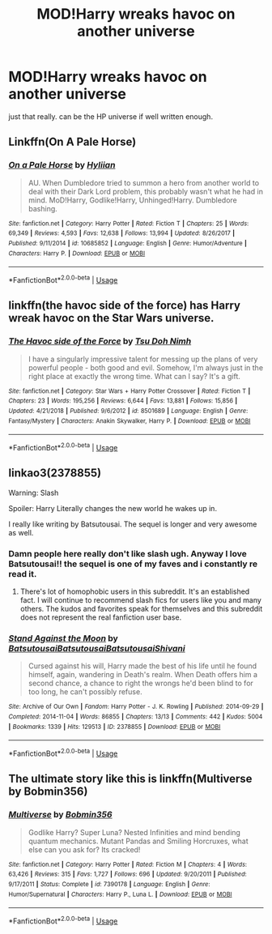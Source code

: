 #+TITLE: MOD!Harry wreaks havoc on another universe

* MOD!Harry wreaks havoc on another universe
:PROPERTIES:
:Author: NeoPoplar234
:Score: 11
:DateUnix: 1564281936.0
:DateShort: 2019-Jul-28
:FlairText: Request
:END:
just that really. can be the HP universe if well written enough.


** Linkffn(On A Pale Horse)
:PROPERTIES:
:Author: Jahoan
:Score: 7
:DateUnix: 1564282528.0
:DateShort: 2019-Jul-28
:END:

*** [[https://www.fanfiction.net/s/10685852/1/][*/On a Pale Horse/*]] by [[https://www.fanfiction.net/u/3305720/Hyliian][/Hyliian/]]

#+begin_quote
  AU. When Dumbledore tried to summon a hero from another world to deal with their Dark Lord problem, this probably wasn't what he had in mind. MoD!Harry, Godlike!Harry, Unhinged!Harry. Dumbledore bashing.
#+end_quote

^{/Site/:} ^{fanfiction.net} ^{*|*} ^{/Category/:} ^{Harry} ^{Potter} ^{*|*} ^{/Rated/:} ^{Fiction} ^{T} ^{*|*} ^{/Chapters/:} ^{25} ^{*|*} ^{/Words/:} ^{69,349} ^{*|*} ^{/Reviews/:} ^{4,593} ^{*|*} ^{/Favs/:} ^{12,638} ^{*|*} ^{/Follows/:} ^{13,994} ^{*|*} ^{/Updated/:} ^{8/26/2017} ^{*|*} ^{/Published/:} ^{9/11/2014} ^{*|*} ^{/id/:} ^{10685852} ^{*|*} ^{/Language/:} ^{English} ^{*|*} ^{/Genre/:} ^{Humor/Adventure} ^{*|*} ^{/Characters/:} ^{Harry} ^{P.} ^{*|*} ^{/Download/:} ^{[[http://www.ff2ebook.com/old/ffn-bot/index.php?id=10685852&source=ff&filetype=epub][EPUB]]} ^{or} ^{[[http://www.ff2ebook.com/old/ffn-bot/index.php?id=10685852&source=ff&filetype=mobi][MOBI]]}

--------------

*FanfictionBot*^{2.0.0-beta} | [[https://github.com/tusing/reddit-ffn-bot/wiki/Usage][Usage]]
:PROPERTIES:
:Author: FanfictionBot
:Score: 1
:DateUnix: 1564282544.0
:DateShort: 2019-Jul-28
:END:


** linkffn(the havoc side of the force) has Harry wreak havoc on the Star Wars universe.
:PROPERTIES:
:Author: Aet2991
:Score: 3
:DateUnix: 1564328182.0
:DateShort: 2019-Jul-28
:END:

*** [[https://www.fanfiction.net/s/8501689/1/][*/The Havoc side of the Force/*]] by [[https://www.fanfiction.net/u/3484707/Tsu-Doh-Nimh][/Tsu Doh Nimh/]]

#+begin_quote
  I have a singularly impressive talent for messing up the plans of very powerful people - both good and evil. Somehow, I'm always just in the right place at exactly the wrong time. What can I say? It's a gift.
#+end_quote

^{/Site/:} ^{fanfiction.net} ^{*|*} ^{/Category/:} ^{Star} ^{Wars} ^{+} ^{Harry} ^{Potter} ^{Crossover} ^{*|*} ^{/Rated/:} ^{Fiction} ^{T} ^{*|*} ^{/Chapters/:} ^{23} ^{*|*} ^{/Words/:} ^{195,256} ^{*|*} ^{/Reviews/:} ^{6,644} ^{*|*} ^{/Favs/:} ^{13,881} ^{*|*} ^{/Follows/:} ^{15,856} ^{*|*} ^{/Updated/:} ^{4/21/2018} ^{*|*} ^{/Published/:} ^{9/6/2012} ^{*|*} ^{/id/:} ^{8501689} ^{*|*} ^{/Language/:} ^{English} ^{*|*} ^{/Genre/:} ^{Fantasy/Mystery} ^{*|*} ^{/Characters/:} ^{Anakin} ^{Skywalker,} ^{Harry} ^{P.} ^{*|*} ^{/Download/:} ^{[[http://www.ff2ebook.com/old/ffn-bot/index.php?id=8501689&source=ff&filetype=epub][EPUB]]} ^{or} ^{[[http://www.ff2ebook.com/old/ffn-bot/index.php?id=8501689&source=ff&filetype=mobi][MOBI]]}

--------------

*FanfictionBot*^{2.0.0-beta} | [[https://github.com/tusing/reddit-ffn-bot/wiki/Usage][Usage]]
:PROPERTIES:
:Author: FanfictionBot
:Score: 1
:DateUnix: 1564328209.0
:DateShort: 2019-Jul-28
:END:


** linkao3(2378855)

Warning: Slash

Spoiler: Harry Literally changes the new world he wakes up in.

I really like writing by Batsutousai. The sequel is longer and very awesome as well.
:PROPERTIES:
:Score: 4
:DateUnix: 1564287222.0
:DateShort: 2019-Jul-28
:END:

*** Damn people here really don't like slash ugh. Anyway I love Batsutousai!! the sequel is one of my faves and i constantly re read it.
:PROPERTIES:
:Author: sighilus
:Score: 7
:DateUnix: 1564327606.0
:DateShort: 2019-Jul-28
:END:

**** There's lot of homophobic users in this subreddit. It's an established fact. I will continue to recommend slash fics for users like you and many others. The kudos and favorites speak for themselves and this subreddit does not represent the real fanfiction user base.
:PROPERTIES:
:Score: 6
:DateUnix: 1564613337.0
:DateShort: 2019-Aug-01
:END:


*** [[https://archiveofourown.org/works/2378855][*/Stand Against the Moon/*]] by [[https://www.archiveofourown.org/users/Batsutousai/pseuds/Batsutousai/users/Batsutousai/pseuds/Batsutousai/users/Batsutousai/pseuds/Batsutousai/users/Shivani/pseuds/Shivani][/BatsutousaiBatsutousaiBatsutousaiShivani/]]

#+begin_quote
  Cursed against his will, Harry made the best of his life until he found himself, again, wandering in Death's realm. When Death offers him a second chance, a chance to right the wrongs he'd been blind to for too long, he can't possibly refuse.
#+end_quote

^{/Site/:} ^{Archive} ^{of} ^{Our} ^{Own} ^{*|*} ^{/Fandom/:} ^{Harry} ^{Potter} ^{-} ^{J.} ^{K.} ^{Rowling} ^{*|*} ^{/Published/:} ^{2014-09-29} ^{*|*} ^{/Completed/:} ^{2014-11-04} ^{*|*} ^{/Words/:} ^{86855} ^{*|*} ^{/Chapters/:} ^{13/13} ^{*|*} ^{/Comments/:} ^{442} ^{*|*} ^{/Kudos/:} ^{5004} ^{*|*} ^{/Bookmarks/:} ^{1339} ^{*|*} ^{/Hits/:} ^{129513} ^{*|*} ^{/ID/:} ^{2378855} ^{*|*} ^{/Download/:} ^{[[https://archiveofourown.org/downloads/2378855/Stand%20Against%20the%20Moon.epub?updated_at=1548134905][EPUB]]} ^{or} ^{[[https://archiveofourown.org/downloads/2378855/Stand%20Against%20the%20Moon.mobi?updated_at=1548134905][MOBI]]}

--------------

*FanfictionBot*^{2.0.0-beta} | [[https://github.com/tusing/reddit-ffn-bot/wiki/Usage][Usage]]
:PROPERTIES:
:Author: FanfictionBot
:Score: 2
:DateUnix: 1564287242.0
:DateShort: 2019-Jul-28
:END:


** The ultimate story like this is linkffn(Multiverse by Bobmin356)
:PROPERTIES:
:Author: machjacob51141
:Score: 2
:DateUnix: 1564301022.0
:DateShort: 2019-Jul-28
:END:

*** [[https://www.fanfiction.net/s/7390178/1/][*/Multiverse/*]] by [[https://www.fanfiction.net/u/777540/Bobmin356][/Bobmin356/]]

#+begin_quote
  Godlike Harry? Super Luna? Nested Infinities and mind bending quantum mechanics. Mutant Pandas and Smiling Horcruxes, what else can you ask for? Its cracked!
#+end_quote

^{/Site/:} ^{fanfiction.net} ^{*|*} ^{/Category/:} ^{Harry} ^{Potter} ^{*|*} ^{/Rated/:} ^{Fiction} ^{M} ^{*|*} ^{/Chapters/:} ^{4} ^{*|*} ^{/Words/:} ^{63,426} ^{*|*} ^{/Reviews/:} ^{315} ^{*|*} ^{/Favs/:} ^{1,727} ^{*|*} ^{/Follows/:} ^{696} ^{*|*} ^{/Updated/:} ^{9/20/2011} ^{*|*} ^{/Published/:} ^{9/17/2011} ^{*|*} ^{/Status/:} ^{Complete} ^{*|*} ^{/id/:} ^{7390178} ^{*|*} ^{/Language/:} ^{English} ^{*|*} ^{/Genre/:} ^{Humor/Supernatural} ^{*|*} ^{/Characters/:} ^{Harry} ^{P.,} ^{Luna} ^{L.} ^{*|*} ^{/Download/:} ^{[[http://www.ff2ebook.com/old/ffn-bot/index.php?id=7390178&source=ff&filetype=epub][EPUB]]} ^{or} ^{[[http://www.ff2ebook.com/old/ffn-bot/index.php?id=7390178&source=ff&filetype=mobi][MOBI]]}

--------------

*FanfictionBot*^{2.0.0-beta} | [[https://github.com/tusing/reddit-ffn-bot/wiki/Usage][Usage]]
:PROPERTIES:
:Author: FanfictionBot
:Score: 1
:DateUnix: 1564301045.0
:DateShort: 2019-Jul-28
:END:
